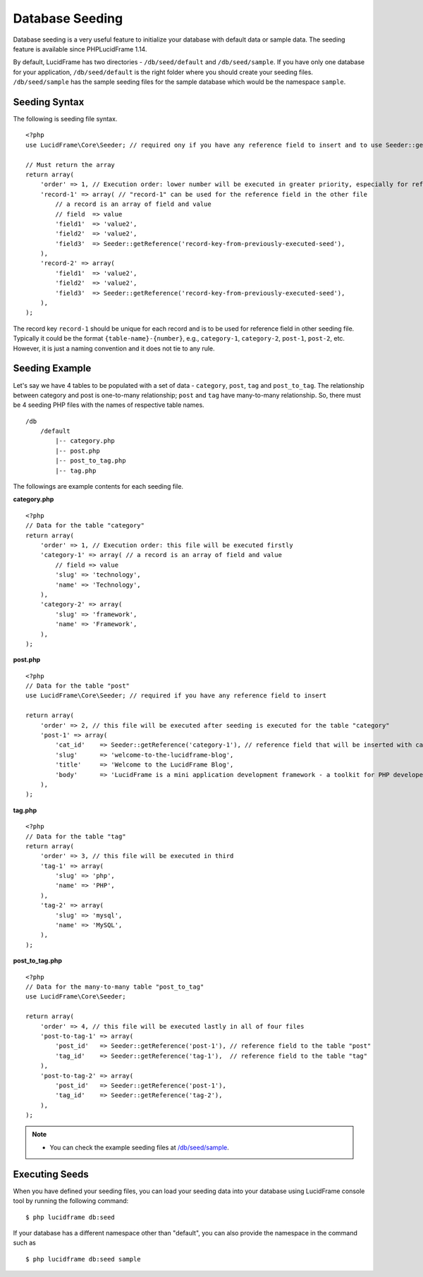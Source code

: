 Database Seeding
================

Database seeding is a very useful feature to initialize your database with default data or sample data. The seeding feature is available since PHPLucidFrame 1.14.

By default, LucidFrame has two directories - ``/db/seed/default`` and ``/db/seed/sample``. If you have only one database for your application, ``/db/seed/default`` is the right folder where you should create your seeding files. ``/db/seed/sample`` has the sample seeding files for the sample database which would be the namespace ``sample``.

Seeding Syntax
--------------

The following is seeding file syntax. ::

    <?php
    use LucidFrame\Core\Seeder; // required ony if you have any reference field to insert and to use Seeder::getReference()

    // Must return the array
    return array(
        'order' => 1, // Execution order: lower number will be executed in greater priority, especially for reference fields
        'record-1' => array( // "record-1" can be used for the reference field in the other file
            // a record is an array of field and value
            // field  => value
            'field1'  => 'value2',
            'field2'  => 'value2',
            'field3'  => Seeder::getReference('record-key-from-previously-executed-seed'),
        ),
        'record-2' => array(
            'field1'  => 'value2',
            'field2'  => 'value2',
            'field3'  => Seeder::getReference('record-key-from-previously-executed-seed'),
        ),
    );

The record key ``record-1`` should be unique for each record and is to be used for reference field in other seeding file. Typically it could be the format ``{table-name}-{number}``, e.g., ``category-1``, ``category-2``, ``post-1``, ``post-2``, etc. However, it is just a naming convention and it does not tie to any rule.

Seeding Example
---------------

Let's say we have 4 tables to be populated with a set of data - ``category``, ``post``, ``tag`` and ``post_to_tag``. The relationship between category and post is one-to-many relationship; ``post`` and ``tag`` have many-to-many relationship. So, there must be 4 seeding PHP files with the names of respective table names. ::

    /db
        /default
            |-- category.php
            |-- post.php
            |-- post_to_tag.php
            |-- tag.php

The followings are example contents for each seeding file.

**category.php** ::

    <?php
    // Data for the table "category"
    return array(
        'order' => 1, // Execution order: this file will be executed firstly
        'category-1' => array( // a record is an array of field and value
            // field => value
            'slug' => 'technology',
            'name' => 'Technology',
        ),
        'category-2' => array(
            'slug' => 'framework',
            'name' => 'Framework',
        ),
    );

**post.php** ::

    <?php
    // Data for the table "post"
    use LucidFrame\Core\Seeder; // required if you have any reference field to insert

    return array(
        'order' => 2, // this file will be executed after seeding is executed for the table "category"
        'post-1' => array(
            'cat_id'    => Seeder::getReference('category-1'), // reference field that will be inserted with category id that will be created by the previous category seeding execution
            'slug'      => 'welcome-to-the-lucidframe-blog',
            'title'     => 'Welcome to the LucidFrame Blog',
            'body'      => 'LucidFrame is a mini application development framework - a toolkit for PHP developers. It provides logical structure and several helper utilities for web application development. It uses a module architecture to make the development of complex applications simplified.',
        ),
    );

**tag.php** ::

    <?php
    // Data for the table "tag"
    return array(
        'order' => 3, // this file will be executed in third
        'tag-1' => array(
            'slug' => 'php',
            'name' => 'PHP',
        ),
        'tag-2' => array(
            'slug' => 'mysql',
            'name' => 'MySQL',
        ),
    );

**post_to_tag.php** ::

    <?php
    // Data for the many-to-many table "post_to_tag"
    use LucidFrame\Core\Seeder;

    return array(
        'order' => 4, // this file will be executed lastly in all of four files
        'post-to-tag-1' => array(
            'post_id'   => Seeder::getReference('post-1'), // reference field to the table "post"
            'tag_id'    => Seeder::getReference('tag-1'),  // reference field to the table "tag"
        ),
        'post-to-tag-2' => array(
            'post_id'   => Seeder::getReference('post-1'),
            'tag_id'    => Seeder::getReference('tag-2'),
        ),
    );

.. note::
    - You can check the example seeding files at `/db/seed/sample <https://github.com/phplucidframe/phplucidframe/blob/master/db/seed/sample>`_.

Executing Seeds
---------------

When you have defined your seeding files, you can load your seeding data into your database using LucidFrame console tool by running the following command: ::

    $ php lucidframe db:seed

If your database has a different namespace other than "default", you can also provide the namespace in the command such as ::

    $ php lucidframe db:seed sample
